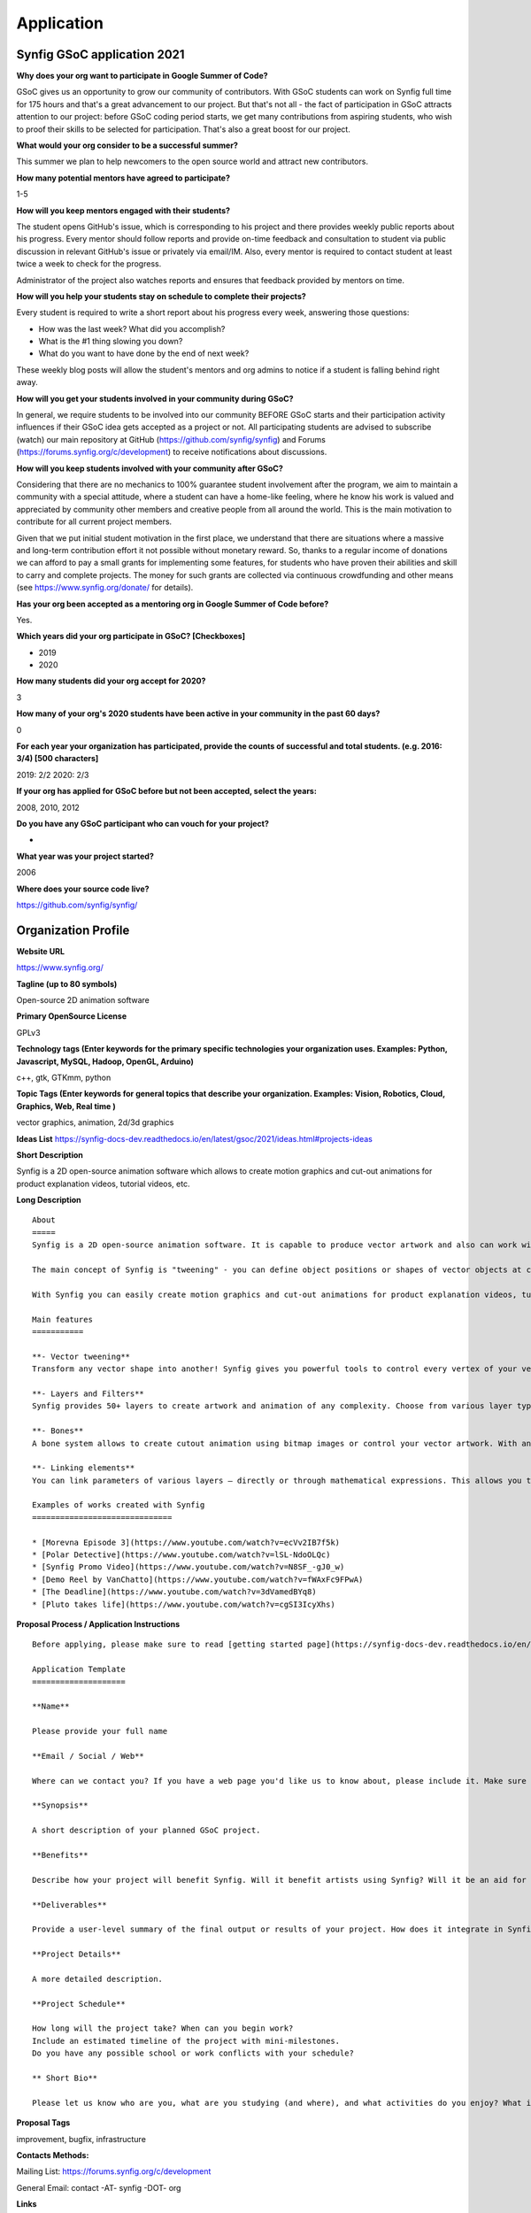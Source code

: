 Application
===========

Synfig GSoC application 2021
------------------------------------

**Why does your org want to participate in Google Summer of Code?**

GSoC gives us an opportunity to grow our community of contributors. With GSoC students can work on Synfig full time for 175 hours and that's a great advancement to our project. But that's not all - the fact of participation in GSoC attracts attention to our project: before GSoC coding period starts, we get many contributions from aspiring students, who wish to proof their skills to be selected for participation. That's also a great boost for our project.

**What would your org consider to be a successful summer?**

This summer we plan to help newcomers to the open source world and attract new contributors. 

**How many potential mentors have agreed to participate?**

1-5

**How will you keep mentors engaged with their students?**

The student opens GitHub's issue, which is corresponding to his project and there provides weekly public reports about his progress. Every mentor should follow reports and provide on-time feedback and consultation to student via public discussion in relevant GitHub's issue or privately via email/IM. Also, every mentor is required to contact student at least twice a week to check for the progress.

Administrator of the project also watches reports and ensures that feedback provided by mentors on time.

**How will you help your students stay on schedule to complete their projects?**

Every student is required to write a short report about his progress every week, answering those questions:

- How was the last week? What did you accomplish?
- What is the #1 thing slowing you down?
- What do you want to have done by the end of next week?

These weekly blog posts will allow the student's mentors and org admins to notice if a student is falling behind right away.

**How will you get your students involved in your community during GSoC?**

In general, we require students to be involved into our community BEFORE GSoC starts and their participation activity influences if their GSoC idea gets accepted as a project or not.
All participating students are advised to subscribe (watch) our main repository at GitHub (https://github.com/synfig/synfig) and Forums (https://forums.synfig.org/c/development) to receive notifications about discussions.

**How will you keep students involved with your community after GSoC?**

Considering that there are no mechanics to 100% guarantee student involvement after the program, we aim to maintain a community with a special attitude, where a student can have a home-like feeling, where he know his work is valued and appreciated by community other members and creative people from all around the world. This is the main motivation to contribute for all current project members.

Given that we put initial student motivation in the first place, we understand that there are situations where a massive and long-term contribution effort it not possible without monetary reward. So, thanks to a regular income of donations we can afford to pay a small grants for implementing some features, for students who have proven their abilities and skill to carry and complete projects. The money for such grants are collected via continuous crowdfunding and other means (see https://www.synfig.org/donate/ for details).

**Has your org been accepted as a mentoring org in Google Summer of Code before?**

Yes.

**Which years did your org participate in GSoC? [Checkboxes]**

- 2019
- 2020

**How many students did your org accept for 2020?**

3

**How many of your org's 2020 students have been active in your community in the past 60 days?**

0

**For each year your organization has participated, provide the counts of successful and total students. (e.g. 2016: 3/4) [500 characters]**

2019: 2/2
2020: 2/3

**If your org has applied for GSoC before but not been accepted, select the years:**

2008, 2010, 2012

**Do you have any GSoC participant who can vouch for your project?**

-

**What year was your project started?**

2006

**Where does your source code live?**

https://github.com/synfig/synfig/


Organization Profile
--------------------

**Website URL**

https://www.synfig.org/

**Tagline (up to 80 symbols)**

Open-source 2D animation software

**Primary OpenSource License**

GPLv3

**Technology tags (Enter keywords for the primary specific technologies your organization uses. Examples: Python, Javascript, MySQL, Hadoop, OpenGL, Arduino)**

c++, gtk, GTKmm, python

**Topic Tags (Enter keywords for general topics that describe your organization. Examples: Vision, Robotics, Cloud, Graphics, Web, Real time )**

vector graphics, animation, 2d/3d graphics

**Ideas List**
https://synfig-docs-dev.readthedocs.io/en/latest/gsoc/2021/ideas.html#projects-ideas

**Short Description**

Synfig is a 2D open-source animation software which allows to create motion graphics and cut-out animations for product explanation videos, tutorial videos, etc.

**Long Description**

::

    About
    =====
    Synfig is a 2D open-source animation software. It is capable to produce vector artwork and also can work with bitmap images. 

    The main concept of Synfig is "tweening" - you can define object positions or shapes of vector objects at certain points of time and program will interpolate in-between frames automatically. You can also use bones to control your animation on higher level.

    With Synfig you can easily create motion graphics and cut-out animations for product explanation videos, tutorial videos, and more.

    Main features
    ===========

    **- Vector tweening**
    Transform any vector shape into another! Synfig gives you powerful tools to control every vertex of your vector artwork. Just set the key positions and inbetween frames will be calculated automatically.

    **- Layers and Filters**
    Synfig provides 50+ layers to create artwork and animation of any complexity. Choose from various layer types: geometric, gradients, filters, distortions, transformations, fractals and others. 

    **- Bones**
    A bone system allows to create cutout animation using bitmap images or control your vector artwork. With an additional Skeleton Distortion layer it is possible to apply complex deformations to bitmap artwork.

    **- Linking elements**
    You can link parameters of various layers – directly or through mathematical expressions. This allows you to create advanced character puppets and other dynamic structures.

    Examples of works created with Synfig
    ==============================

    * [Morevna Episode 3](https://www.youtube.com/watch?v=ecVv2IB7f5k)
    * [Polar Detective](https://www.youtube.com/watch?v=lSL-NdoOLQc)
    * [Synfig Promo Video](https://www.youtube.com/watch?v=N8SF_-gJ0_w)
    * [Demo Reel by VanChatto](https://www.youtube.com/watch?v=fWAxFc9FPwA)
    * [The Deadline](https://www.youtube.com/watch?v=3dVamedBYq8)
    * [Pluto takes life](https://www.youtube.com/watch?v=cgSI3IcyXhs)



**Proposal Process / Application Instructions**

::

    Before applying, please make sure to read [getting started page](https://synfig-docs-dev.readthedocs.io/en/latest/gsoc/2021/getting-started.html). 

    Application Template
    ====================

    **Name**

    Please provide your full name

    **Email / Social / Web**

    Where can we contact you? If you have a web page you'd like us to know about, please include it. Make sure to mention your Facebook, Twitter or other identities.

    **Synopsis**

    A short description of your planned GSoC project.

    **Benefits**

    Describe how your project will benefit Synfig. Will it benefit artists using Synfig? Will it be an aid for future Synfig development?

    **Deliverables**

    Provide a user-level summary of the final output or results of your project. How does it integrate in Synfig, and how does it cooperate with the rest of Synfig's features? Note that end-user documentation should be one of the deliverables as well.

    **Project Details**

    A more detailed description.

    **Project Schedule**

    How long will the project take? When can you begin work? 
    Include an estimated timeline of the project with mini-milestones.
    Do you have any possible school or work conflicts with your schedule?

    ** Short Bio**

    Please let us know who are you, what are you studying (and where), and what activities do you enjoy? What is your experience using Synfig or animation or other computer graphics programs? What code development projects you've participated in? What makes you the best person to work on this project? If you have any history submitting bug fixes or patches to our issue tracker at GitHub, please indicate what you have done.

**Proposal Tags**

improvement, bugfix, infrastructure

**Contacts Methods:**

Mailing List: https://forums.synfig.org/c/development

General Email: contact -AT- synfig -DOT- org

**Links**

Twitter: https://twitter.com/synfig

Blog: https://www.synfig.org/news/
